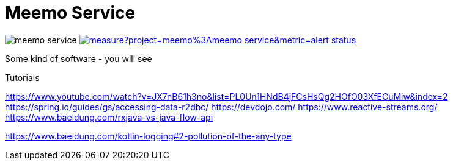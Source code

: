 = Meemo Service

image:https://travis-ci.org/meinjens/meemo-service.svg?branch=master[caption="Build status"] image:https://sonarcloud.io/api/project_badges/measure?project=meemo%3Ameemo-service&metric=alert_status[caption="Quality Gate Status",link=https://sonarcloud.io/dashboard?id=meemo%3Ameemo-service]

Some kind of software - you will see


Tutorials

https://www.youtube.com/watch?v=JX7nB61h3no&list=PL0Un1HNdB4jFCsHsQg2HOfO03XfECuMiw&index=2
https://spring.io/guides/gs/accessing-data-r2dbc/
https://devdojo.com/
https://www.reactive-streams.org/
https://www.baeldung.com/rxjava-vs-java-flow-api

https://www.baeldung.com/kotlin-logging#2-pollution-of-the-any-type